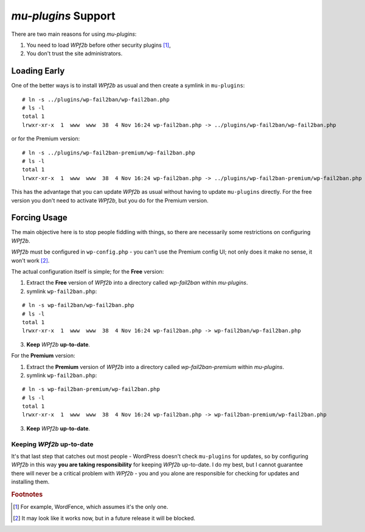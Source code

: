 .. highlight:: console

.. _configuration__mu-plugins:

`mu-plugins` Support
--------------------

There are two main reasons for using `mu-plugins`:

#. You need to load *WPf2b* before other security plugins [#f1]_,
#. You don't trust the site administrators.

Loading Early
^^^^^^^^^^^^^

One of the better ways is to install *WPf2b* as usual and then create a symlink in ``mu-plugins``:

::

    # ln -s ../plugins/wp-fail2ban/wp-fail2ban.php
    # ls -l
    total 1
    lrwxr-xr-x  1  www  www  38  4 Nov 16:24 wp-fail2ban.php -> ../plugins/wp-fail2ban/wp-fail2ban.php

or for the Premium version:

::

    # ln -s ../plugins/wp-fail2ban-premium/wp-fail2ban.php
    # ls -l
    total 1
    lrwxr-xr-x  1  www  www  38  4 Nov 16:24 wp-fail2ban.php -> ../plugins/wp-fail2ban-premium/wp-fail2ban.php

This has the advantage that you can update *WPf2b* as usual without having to update ``mu-plugins`` directly.  For the free version you don't need to activate *WPf2b*, but you do for the Premium version.

Forcing Usage
^^^^^^^^^^^^^

The main objective here is to stop people fiddling with things, so there are necessarily some restrictions on configuring *WPf2b*.

*WPf2b* must be configured in ``wp-config.php`` - you can't use the Premium config UI; not only does it make no sense, it won't work [#f2]_.

The actual configuration itself is simple; for the **Free** version:

#. Extract the **Free** version of *WPf2b* into a directory called `wp-fail2ban` within `mu-plugins`.
#. symlink ``wp-fail2ban.php``:

::

    # ln -s wp-fail2ban/wp-fail2ban.php
    # ls -l
    total 1
    lrwxr-xr-x  1  www  www  38  4 Nov 16:24 wp-fail2ban.php -> wp-fail2ban/wp-fail2ban.php

3. **Keep** *WPf2b* **up-to-date**.

For the **Premium** version:

#. Extract the **Premium** version of *WPf2b* into a directory called `wp-fail2ban-premium` within `mu-plugins`.
#. symlink ``wp-fail2ban.php``:

::

    # ln -s wp-fail2ban-premium/wp-fail2ban.php
    # ls -l
    total 1
    lrwxr-xr-x  1  www  www  38  4 Nov 16:24 wp-fail2ban.php -> wp-fail2ban-premium/wp-fail2ban.php

3. **Keep** *WPf2b* **up-to-date**.

Keeping *WPf2b* up-to-date
""""""""""""""""""""""""""

It's that last step that catches out most people - WordPress doesn't check ``mu-plugins`` for updates, so by configuring *WPf2b* in this way **you are taking responsibility** for keeping *WPf2b* up-to-date. I do my best, but I cannot guarantee there will never be a critical problem with *WPf2b* - you and you alone are responsible for checking for updates and installing them.


.. rubric:: Footnotes

.. [#f1] For example, WordFence, which assumes it's the only one.
.. [#f2] It may look like it works now, but in a future release it will be blocked.


